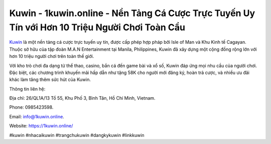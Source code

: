 Kuwin - 1kuwin.online - Nền Tảng Cá Cược Trực Tuyến Uy Tín với Hơn 10 Triệu Người Chơi Toàn Cầu
===================================

`Kuwin <https://1kuwin.online/>`_ là một nền tảng cá cược trực tuyến uy tín, được cấp phép hợp pháp bởi Isle of Man và Khu Kinh tế Cagayan. Thuộc sở hữu của tập đoàn M.A.N Entertainment tại Manila, Philippines, Kuwin đã xây dựng một cộng đồng rộng lớn với hơn 10 triệu người chơi trên toàn thế giới. 

Với kho trò chơi đa dạng từ thể thao, casino, bắn cá đến game bài và xổ số, Kuwin đáp ứng mọi nhu cầu của người chơi. Đặc biệt, các chương trình khuyến mãi hấp dẫn như tặng 58K cho người mới đăng ký, hoàn trả cược, và nhiều ưu đãi khác làm tăng thêm sức hút của Kuwin.

Thông tin liên hệ: 

Địa chỉ: 26/QL1A/13 Tổ 55, Khu Phố 3, Bình Tân, Hồ Chí Minh, Vietnam. 

Phone: 0985423598. 

Email: info@1kuwin.online. 

Website: https://1kuwin.online/

#kuwin #nhacaikuwin #trangchukuwin #dangkykuwin #linkkuwin
